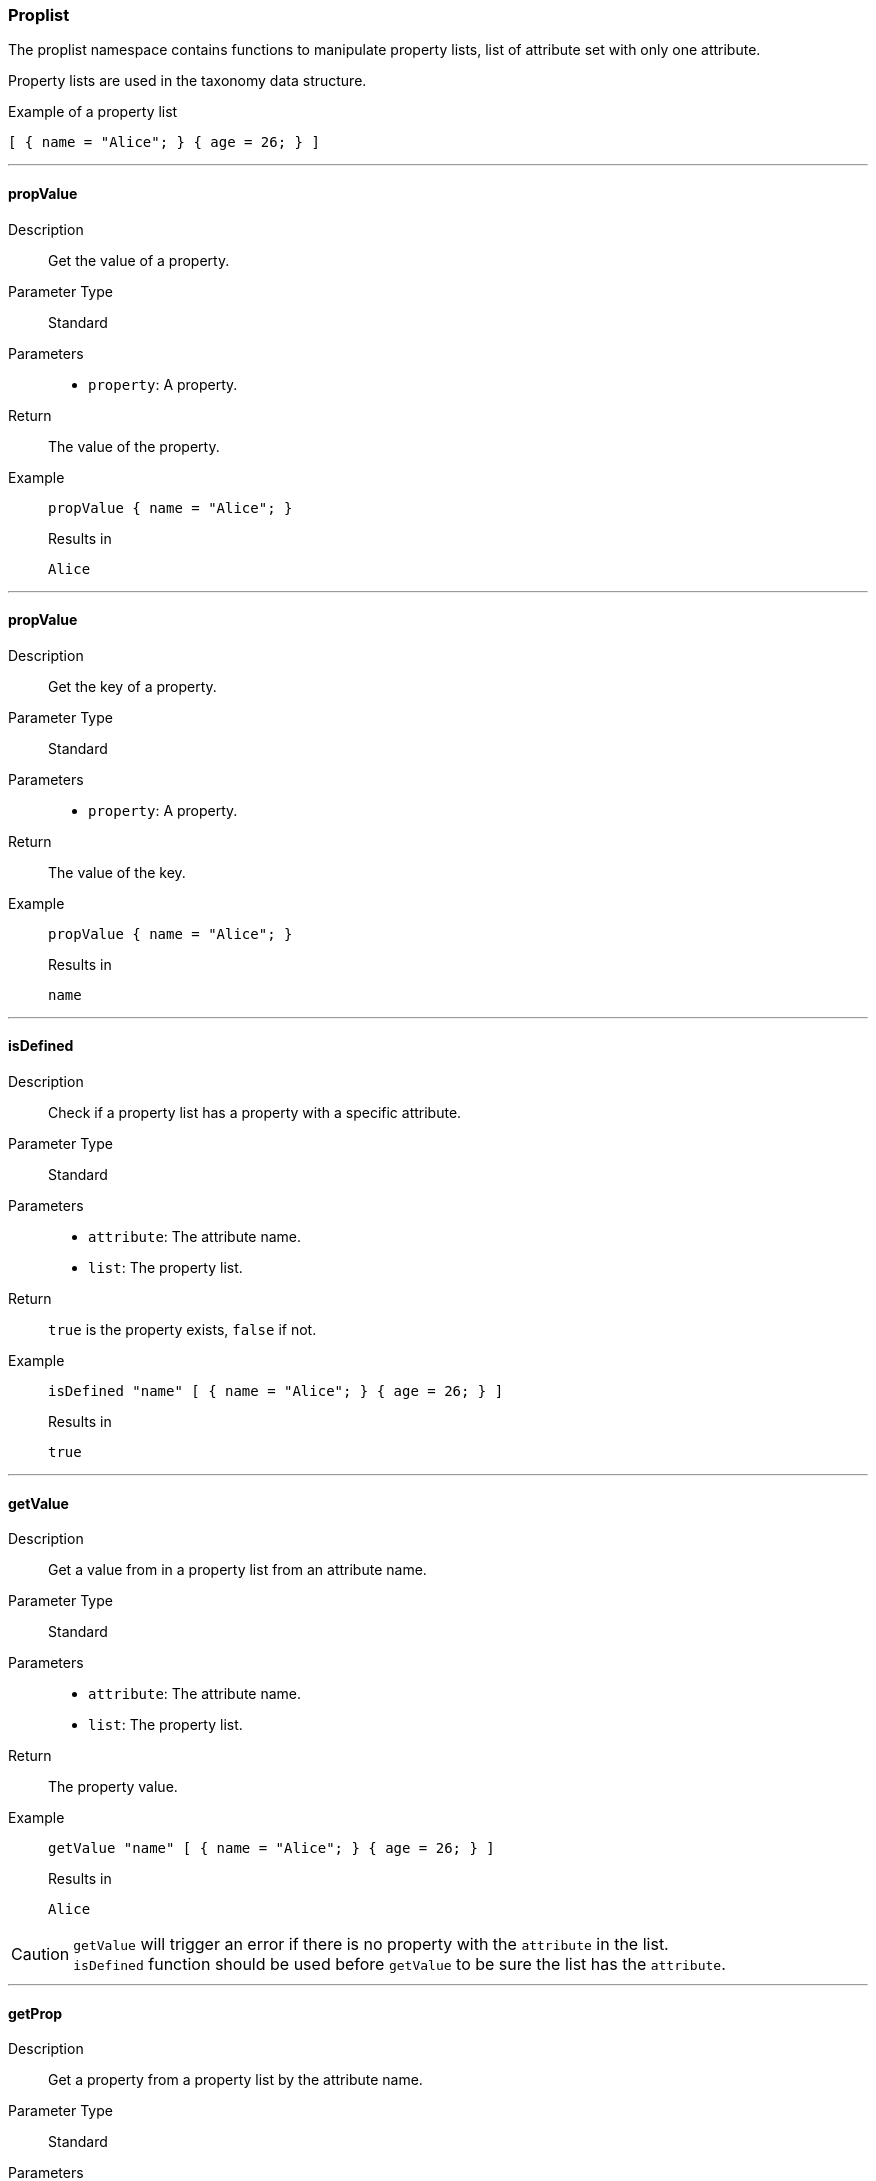 === Proplist

The proplist namespace contains functions to manipulate property lists, list of attribute set with only one attribute.

Property lists are used in the taxonomy data structure.

[source, nix]
.Example of a property list
----
[ { name = "Alice"; } { age = 26; } ]
----

:sectnums!:

---

[[lib.proplist.propValue]]
==== propValue

Description:: Get the value of a property.
Parameter Type:: Standard
Parameters::
  * `property`: A property.
Return:: The value of the property.
Example::

+
[source, nix]
----
propValue { name = "Alice"; }
----

+
[source, nix]
.Results in
----
Alice
----

---

[[lib.proplist.propKey]]
==== propValue

Description:: Get the key of a property.
Parameter Type:: Standard
Parameters::
  * `property`: A property.
Return:: The value of the key.
Example::

+
[source, nix]
----
propValue { name = "Alice"; }
----

+
[source, nix]
.Results in
----
name
----

---

[[lib.proplist.isDefined]]
==== isDefined

Description:: Check if a property list has a property with a specific attribute.
Parameter Type:: Standard
Parameters::
  * `attribute`: The attribute name.
  * `list`: The property list.
Return:: `true` is the property exists, `false` if not.
Example::

+
[source, nix]
----
isDefined "name" [ { name = "Alice"; } { age = 26; } ]
----

+
[source, nix]
.Results in
----
true
----

---

[[lib.proplist.getValue]]
==== getValue

Description:: Get a value from in a property list from an attribute name.
Parameter Type:: Standard
Parameters::
  * `attribute`: The attribute name.
  * `list`: The property list.
Return:: The property value.
Example::

+
[source, nix]
----
getValue "name" [ { name = "Alice"; } { age = 26; } ]
----

+
[source, nix]
.Results in
----
Alice
----

CAUTION: `getValue` will trigger an error if there is no property with the `attribute` in the list. +
`isDefined` function should be used before `getValue` to be sure the list has the `attribute`.

---

[[lib.proplist.getProp]]
==== getProp

Description:: Get a property from a property list by the attribute name.
Parameter Type:: Standard
Parameters::
  * `attribute`: The attribute name.
  * `list`: The property list.
Return:: The property.
Example::

+
[source, nix]
----
getProp "name" [ { name = "Alice"; } { age = 26; } ]
----

+
[source, nix]
.Results in
----
{ name = "Alice"; }
----

CAUTION: `getProp` will trigger an error if there is no property with the `attribute` in the list. +
`isDefined` function should be used before `getProp` to be sure the list has the `attribute`.

---

[[lib.proplist.removeProp]]
==== removeProp

Description:: Remove a property from a property list having a specific attribute name.
Parameter Type:: Standard
Parameters::
  * `attribute`: The attribute name.
  * `list`: The property list.
Return:: The property list with the property removed.
Example::

+
[source, nix]
----
removeProp "name" [ { name = "Alice"; } { age = 26; } ]
----

+
[source, nix]
.Results in
----
{ age = 26; }
----

CAUTION: `removeProp` will trigger an error if there is no property with the `attribute` in the list. +
`isDefined` function should be used before `removeProp` to be sure the list has the `attribute`.

---

[[lib.proplist.propFlatten]]
==== propFlatten

Description:: Flatten a property list where multiple attributes with the same attribute are defined. Works only with property lists where the value is a list.
Parameter Type:: Standard
Parameters::
  * `list`: The property list to flatten.
Return:: The flattened property list.
Example::

+
[source, nix]
----
propFlatten [ { tags = [ "sports" "technology" ]; } { tags = [ "food" "trip" ]; } ]
----

+
[source, nix]
.Results in
----
[ { tags = [ "sports" "technology" "food" "trip" ]; } ]
----

---

[[lib.proplist.propMap]]
==== propMap

Description:: Map for property lists.
Parameter Type:: Standard
Parameters::
  * `f`: A function to apply to the property list.
  * `propList`: The property list to map.
Return:: A list.
Example::

+
[source, nix]
----
propMap (p: v: "${p}: ${v}") [ { name = "Alice"; } { age = 26; } ] 
----

+
[source, nix]
.Results in
----
[ "name: Alice" "age: 26" ]
----

---

:sectnums:

